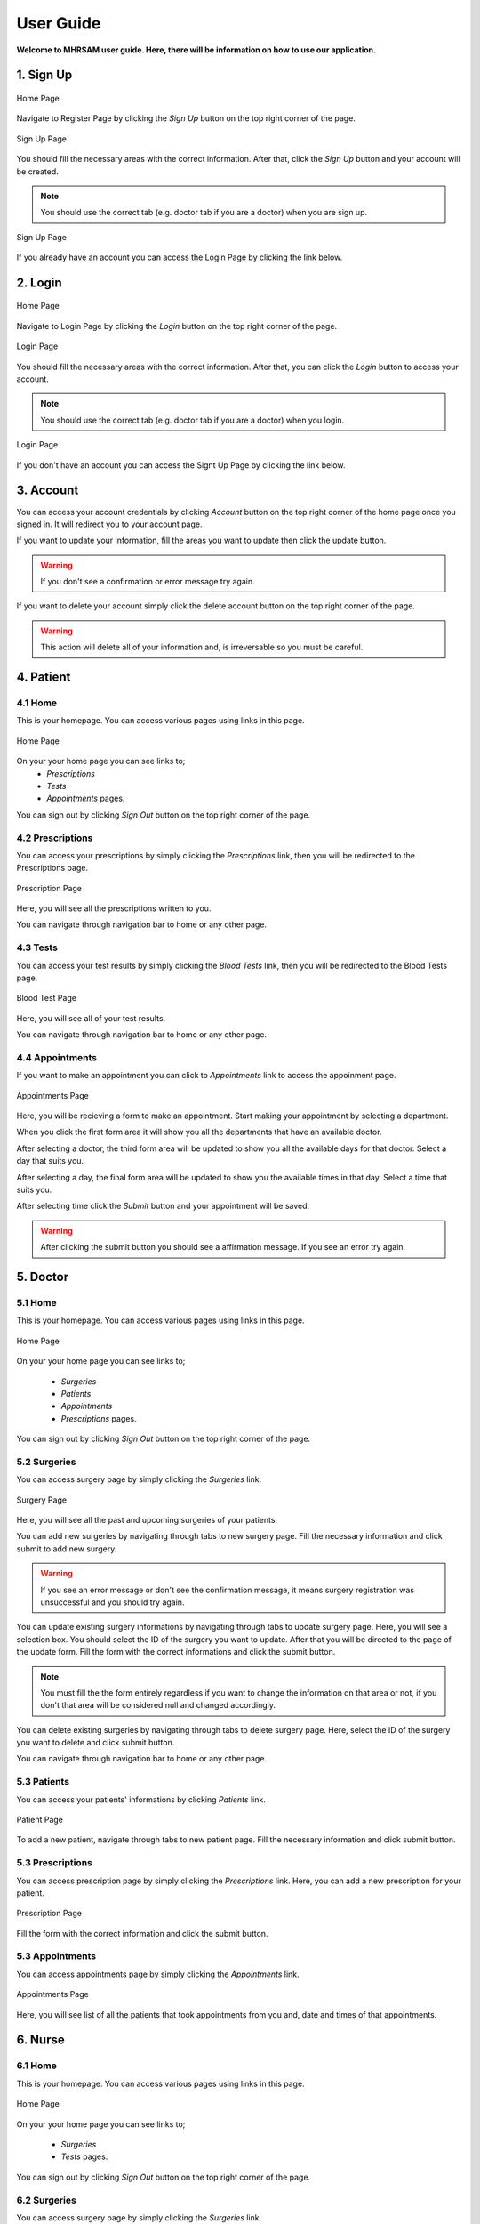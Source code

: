 User Guide
==========

**Welcome to MHRSAM user guide. Here, there will be information on 
how to use our application.**


1. Sign Up
--------

.. figure:: home_signup.png
   :scale: 40 %
   :alt: Home Page
   :align: center

   Home Page

Navigate to Register Page by clicking the *Sign Up* button on the top right
corner of the page.

.. figure:: signup.PNG
   :scale: 40 %
   :alt: Sign Up Page
   :align: center

   Sign Up Page

You should fill the necessary areas with the correct information. After that, click the 
*Sign Up* button and your account will be created. 

.. note:: You should use the correct tab (e.g. doctor tab if you are a doctor) when you are sign up.

.. figure:: redirect_login.png
   :scale: 40 %
   :alt: Sign Up Page
   :align: center

   Sign Up Page

If you already have an account you can access the Login Page by clicking the link below.



2. Login
-----

.. figure:: home_login.png
   :scale: 40 %
   :alt: Home Page
   :align: center

   Home Page

Navigate to Login Page by clicking the *Login* button on the top right
corner of the page.

.. figure:: login.PNG
   :scale: 40 %
   :alt: Login Page
   :align: center

   Login Page

You should fill the necessary areas with the correct information. After that, you can click the *Login* button to 
access your account. 

.. note:: You should use the correct tab (e.g. doctor tab if you are a doctor) when you login.

.. figure:: redirect_signup.png
   :scale: 40 %
   :alt: Login Page
   :align: center

   Login Page

If you don't have an account you can access the Signt Up Page by clicking the link below.



3. Account
-----------

You can access your account credentials by clicking *Account* button on the top right corner 
of the home page once you signed in. It will redirect you to your account page.

If you want to update your information, fill the areas you want to update then click the update button.

.. warning:: If you don't see a confirmation or error message try again.

If you want to delete your account simply click the delete account button on the top right corner of the page.

.. warning:: This action will delete all of your information and, is irreversable so you must be careful.



4. Patient
---------


4.1 Home
^^^^^^^^

This is your homepage. You can access various pages using links in this page.

.. figure:: home_patient.PNG
   :scale: 40 %
   :alt: Home_P Page
   :align: center

   Home Page

On your your home page you can see links to;
   * *Prescriptions*
   * *Tests*
   * *Appointments*        pages.


You can sign out by clicking *Sign Out* button on the top right corner of the page.


4.2 Prescriptions
^^^^^^^^^^^^^^^^^

You can access your prescriptions by simply clicking the *Prescriptions* link, then you will be redirected to the
Prescriptions page.

.. figure:: pres_p.PNG
   :scale: 40 %
   :alt: Prescription Page
   :align: center

   Prescription Page

Here, you will see all the prescriptions written to you.

You can navigate through navigation bar to home or any other page.


4.3 Tests
^^^^^^^^^

You can access your test results by simply clicking the *Blood Tests* link, then you will be redirected to the
Blood Tests page.

.. figure:: test.PNG
   :scale: 40 %
   :alt: Test Page
   :align: center

   Blood Test Page

Here, you will see all of your test results.

You can navigate through navigation bar to home or any other page.


4.4 Appointments
^^^^^^^^^^^^^^^^

If you want to make an appointment you can click to *Appointments* link to access the appoinment page. 

.. figure:: appo.png
   :scale: 40 %
   :alt: Appointments Page
   :align: center

   Appointments Page

Here, you will be recieving a form to make an appointment. Start making your appointment by selecting a department.

When you click the first form area it will show you all the departments that have an available doctor. 

After selecting a doctor, the third form area will be updated to show you all the available days for that doctor. Select a day that suits you.

After selecting a day, the final form area will be updated to show you the available times in that day. Select a time that suits you.

After selecting time click the *Submit* button and your appointment will be saved. 

.. warning:: After clicking the submit button you should see a affirmation message. If you see an error try again.



5. Doctor
---------


5.1 Home
^^^^^^^^

This is your homepage. You can access various pages using links in this page.

.. figure:: home_dr.PNG
   :scale: 40 %
   :alt: Doctor Home Page
   :align: center

   Home Page

On your your home page you can see links to;

   * *Surgeries*
   * *Patients*
   * *Appointments* 
   * *Prescriptions*       pages.


You can sign out by clicking *Sign Out* button on the top right corner of the page.


5.2 Surgeries
^^^^^^^^^^^^^

You can access surgery page by simply clicking the *Surgeries* link.

.. figure:: surgery_dr.PNG
   :scale: 40 %
   :alt: Surgery Page
   :align: center

   Surgery Page

Here, you will see all the past and upcoming surgeries of your patients. 

You can add new surgeries by navigating through tabs to new surgery page. Fill the necessary information and click submit to add new surgery.

.. warning:: If you see an error message or don't see the confirmation message, it means surgery registration was unsuccessful and you should try again.

You can update existing surgery informations by navigating through tabs to update surgery page. Here, you will see a selection box. You should select the ID of the surgery you want to update. After that you will be directed to the page of the update form.
Fill the form with the correct informations and click the submit button.

.. note:: You must fill the the form entirely regardless if you want to change the information on that area or not, if you don't that area will be considered null and changed accordingly.

You can delete existing surgeries by navigating through tabs to delete surgery page. Here, select the ID of the surgery you want to delete and click submit button.

You can navigate through navigation bar to home or any other page.


5.3 Patients
^^^^^^^^^^^^

You can access your patients' informations by clicking *Patients* link.

.. figure:: patient_dr.PNG
   :scale: 40 %
   :alt: Patient Page
   :align: center

   Patient Page

To add a new patient, navigate through tabs to new patient page. Fill the necessary information and click submit button.


5.3 Prescriptions
^^^^^^^^^^^^^^^^^

You can access prescription page by simply clicking the *Prescriptions* link. Here, you can add a 
new prescription for your patient.

.. figure:: pres_dr.PNG
   :scale: 40 %
   :alt: Prescription Page
   :align: center

   Prescription Page

Fill the form with the correct information and click the submit button.


5.3 Appointments
^^^^^^^^^^^^^^^^

You can access appointments page by simply clicking the *Appointments* link.

.. figure:: appo_dr.PNG
   :scale: 40 %
   :alt: Appointments Page
   :align: center

   Appointments Page

Here, you will see list of all the patients that took appointments from you and, date and times of that appointments.



6. Nurse
---------


6.1 Home
^^^^^^^^

This is your homepage. You can access various pages using links in this page.

.. figure:: home_nr.PNG
   :scale: 40 %
   :alt: Home_nr Page
   :align: center

   Home Page

On your your home page you can see links to;

   * *Surgeries*
   * *Tests*      pages.


You can sign out by clicking *Sign Out* button on the top right corner of the page.


6.2 Surgeries
^^^^^^^^^^^^^

You can access surgery page by simply clicking the *Surgeries* link.

.. figure:: surgery_nr.PNG
   :scale: 40 %
   :alt: Surgery Page
   :align: center

  Surgery Page

Here, you will see a list of all the surgeries you are assigned to.

You can navigate through navigation bar to home or any other page.


6.3 Tests
^^^^^^^^^

You can access test page by simply clicking the *Tests* link.

.. figure:: test_nr.PNG
   :scale: 40 %
   :alt: Tests Page
   :align: center

  Tests Page

Here, you can add the results of the patients blood tests to the system. Fill the form with correct information and click the *Enter* button.

You can update existing test results by navigating through tabs to update test page. Here, you will see a selection box. You should select the ID of the test you want to update. After that you will be directed to the page of the update form.
Fill the form with the correct informations and click the submit button.

.. note:: You must fill the the form entirely regardless if you want to change the information on that area or not, if you don't that area will be considered null and changed accordingly.

You can delete existing test results by navigating through tabs to delete test page. Here, select the ID of the test you want to delete and click submit button.
